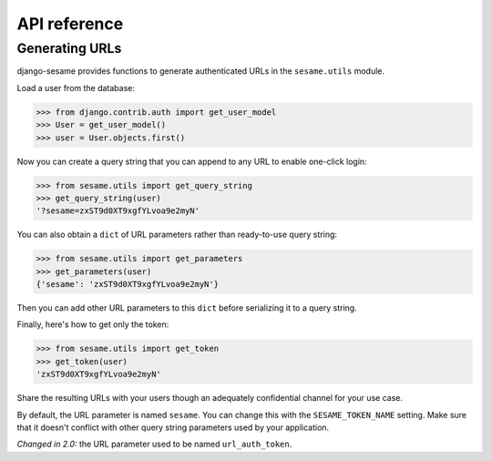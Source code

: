 API reference
=============

Generating URLs
---------------

django-sesame provides functions to generate authenticated URLs in the
``sesame.utils`` module.

Load a user from the database:

.. code:: pycon

    >>> from django.contrib.auth import get_user_model
    >>> User = get_user_model()
    >>> user = User.objects.first()

Now you can create a query string that you can append to any URL to enable
one-click login:

.. code:: pycon

    >>> from sesame.utils import get_query_string
    >>> get_query_string(user)
    '?sesame=zxST9d0XT9xgfYLvoa9e2myN'

You can also obtain a ``dict`` of URL parameters rather than ready-to-use
query string:

.. code:: pycon

    >>> from sesame.utils import get_parameters
    >>> get_parameters(user)
    {'sesame': 'zxST9d0XT9xgfYLvoa9e2myN'}

Then you can add other URL parameters to this ``dict`` before serializing it
to a query string.

Finally, here's how to get only the token:

.. code:: pycon

    >>> from sesame.utils import get_token
    >>> get_token(user)
    'zxST9d0XT9xgfYLvoa9e2myN'

Share the resulting URLs with your users though an adequately confidential
channel for your use case.

By default, the URL parameter is named ``sesame``. You can change this with
the ``SESAME_TOKEN_NAME`` setting. Make sure that it doesn't conflict with
other query string parameters used by your application.

*Changed in 2.0:* the URL parameter used to be named ``url_auth_token``.
